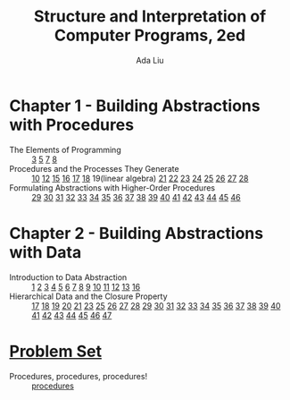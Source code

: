 #+TITLE: Structure and Interpretation of Computer Programs, 2ed
#+AUTHOR: Ada Liu
#+EMAIL: adaliu.gh@outlook.com

* Chapter 1 - Building Abstractions with Procedures
- The Elements of Programming :: [[./1-Building-Abstractions-with-Procedures/1-3.scm][3]] [[./1-Building-Abstractions-with-Procedures/1-5.org][5]] [[./1-Building-Abstractions-with-Procedures/1-7.scm][7]] [[./1-Building-Abstractions-with-Procedures/1-8.scm][8]]
- Procedures and the Processes They Generate :: [[./1-Building-Abstractions-with-Procedures/1-10.scm][10]] [[./1-Building-Abstractions-with-Procedures/1-12.scm][12]] [[./1-Building-Abstractions-with-Procedures/1-15.org][15]] [[./1-Building-Abstractions-with-Procedures/1-16.scm][16]] [[./1-Building-Abstractions-with-Procedures/1-17.scm][17]] [[./1-Building-Abstractions-with-Procedures/1-18.scm][18]] 19(linear algebra) [[./1-Building-Abstractions-with-Procedures/1-21.scm][21]] [[./1-Building-Abstractions-with-Procedures/1-22.scm][22]] [[./1-Building-Abstractions-with-Procedures/1-23.scm][23]] [[./1-Building-Abstractions-with-Procedures/1-24.scm][24]] [[./1-Building-Abstractions-with-Procedures/1-25.scm][25]] [[./1-Building-Abstractions-with-Procedures/1-26.scm][26]] [[./1-Building-Abstractions-with-Procedures/1-27.scm][27]] [[./1-Building-Abstractions-with-Procedures/1-28.scm][28]]
- Formulating Abstractions with Higher-Order Procedures :: [[./1-Building-Abstractions-with-Procedures/1-29.scm][29]] [[./1-Building-Abstractions-with-Procedures/1-30.scm][30]] [[./1-Building-Abstractions-with-Procedures/1-31.scm][31]] [[./1-Building-Abstractions-with-Procedures/1-32.scm][32]] [[./1-Building-Abstractions-with-Procedures/1-33.scm][33]] [[./1-Building-Abstractions-with-Procedures/1-34.scm][34]] [[./1-Building-Abstractions-with-Procedures/1-35.scm][35]] [[./1-Building-Abstractions-with-Procedures/1-36.scm][36]] [[./1-Building-Abstractions-with-Procedures/1-37.scm][37]] [[./1-Building-Abstractions-with-Procedures/1-38.scm][38]] [[./1-Building-Abstractions-with-Procedures/1-39.scm][39]] [[./1-Building-Abstractions-with-Procedures/1-40.scm][40]] [[./1-Building-Abstractions-with-Procedures/1-41.scm][41]] [[./1-Building-Abstractions-with-Procedures/1-42.scm][42]] [[./1-Building-Abstractions-with-Procedures/1-43.scm][43]] [[./1-Building-Abstractions-with-Procedures/1-44.scm][44]] [[./1-Building-Abstractions-with-Procedures/1-45.scm][45]] [[./1-Building-Abstractions-with-Procedures/1-46.scm][46]]
* Chapter 2 - Building Abstractions with Data
- Introduction to Data Abstraction :: [[./2-Building-Abstractions-with-Data/2-1.scm][1]] [[./2-Building-Abstractions-with-Data/2-2.scm][2]] [[./2-Building-Abstractions-with-Data/2-3.scm][3]] [[./2-Building-Abstractions-with-Data/2-4.scm][4]] [[./2-Building-Abstractions-with-Data/2-5.scm][5]] [[./2-Building-Abstractions-with-Data/2-6.scm][6]] [[./2-Building-Abstractions-with-Data/2-7.scm][7]] [[./2-Building-Abstractions-with-Data/2-8.scm][8]] [[./2-Building-Abstractions-with-Data/2-9.scm][9]] [[./2-Building-Abstractions-with-Data/2-10.scm][10]] [[./2-Building-Abstractions-with-Data/2-11.scm][11]] [[./2-Building-Abstractions-with-Data/2-12.scm][12]] [[./2-Building-Abstractions-with-Data/2-13.scm][13]] [[./2-Building-Abstractions-with-Data/2-16.scm][16]]
- Hierarchical Data and the Closure Property :: [[./2-Building-Abstractions-with-Data/2-17.scm][17]] [[./2-Building-Abstractions-with-Data/2-18.scm][18]] [[./2-Building-Abstractions-with-Data/2-19.scm][19]] [[./2-Building-Abstractions-with-Data/2-20.scm][20]] [[./2-Building-Abstractions-with-Data/2-21.scm][21]] [[./2-Building-Abstractions-with-Data/2-23.scm][23]] [[./2-Building-Abstractions-with-Data/2-25.scm][25]] [[./2-Building-Abstractions-with-Data/2-26.scm][26]] [[./2-Building-Abstractions-with-Data/2-27.scm][27]] [[./2-Building-Abstractions-with-Data/2-28.scm][28]] [[./2-Building-Abstractions-with-Data/2-29.scm][29]] [[./2-Building-Abstractions-with-Data/2-30.scm][30]] [[./2-Building-Abstractions-with-Data/2-31.scm][31]] [[./2-Building-Abstractions-with-Data/2-32.scm][32]] [[./2-Building-Abstractions-with-Data/2-33.scm][33]] [[./2-Building-Abstractions-with-Data/2-34.scm][34]] [[./2-Building-Abstractions-with-Data/2-35.scm][35]] [[./2-Building-Abstractions-with-Data/2-36.scm][36]] [[./2-Building-Abstractions-with-Data/2-37.scm][37]] [[./2-Building-Abstractions-with-Data/2-38.scm][38]] [[./2-Building-Abstractions-with-Data/2-39.scm][39]] [[./2-Building-Abstractions-with-Data/2-40.scm][40]] [[./2-Building-Abstractions-with-Data/2-41.scm][41]] [[./2-Building-Abstractions-with-Data/2-42.scm][42]] [[./2-Building-Abstractions-with-Data/2-43.scm][43]] [[./2-Building-Abstractions-with-Data/2-44.scm][44]] [[./2-Building-Abstractions-with-Data/2-45.scm][45]] [[./2-Building-Abstractions-with-Data/2-46.scm][46]] [[./2-Building-Abstractions-with-Data/2-47.scm][47]]
* [[http://icampustutor.csail.mit.edu/6.001-public/][Problem Set]] 
- Procedures, procedures, procedures! :: [[./problem-set/2.scm][procedures]]
